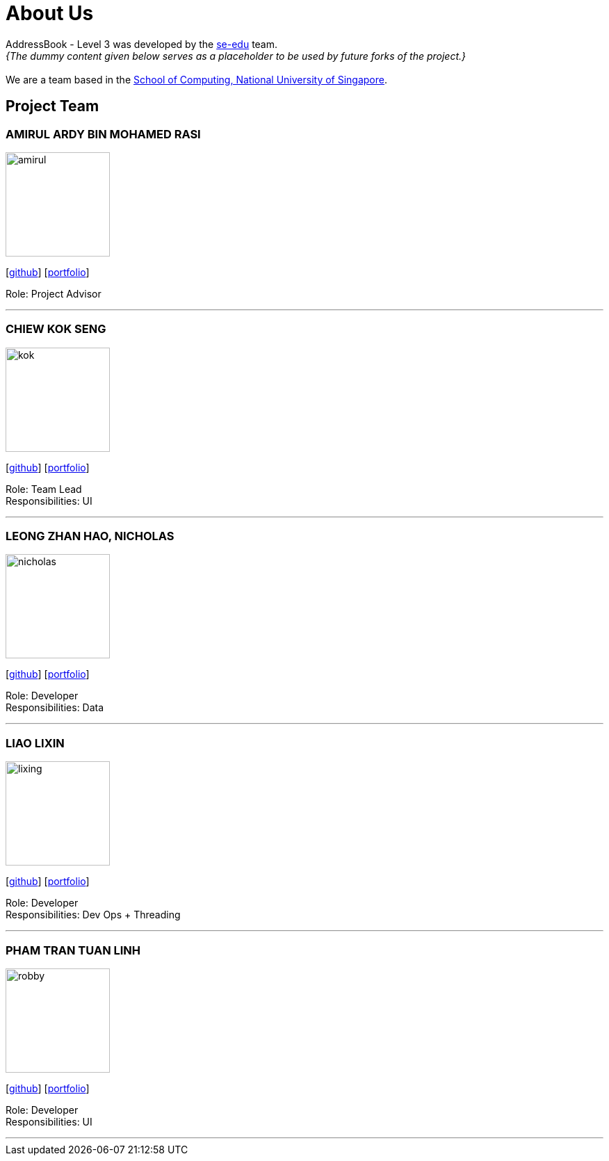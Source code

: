 = About Us
:site-section: AboutUs
:relfileprefix: team/
:imagesDir: images
:stylesDir: stylesheets

AddressBook - Level 3 was developed by the https://se-edu.github.io/docs/Team.html[se-edu] team. +
_{The dummy content given below serves as a placeholder to be used by future forks of the project.}_ +
{empty} +
We are a team based in the http://www.comp.nus.edu.sg[School of Computing, National University of Singapore].

== Project Team

=== AMIRUL ARDY BIN MOHAMED RASI
image::amirul.png[width="150", align="left"]
{empty}[https://github.com/amrl[github]] [<<johndoe#, portfolio>>]

Role: Project Advisor

'''

=== CHIEW KOK SENG
image::kok.png[width="150", align="left"]
{empty}[http://github.com/kschiew[github]] [<<johndoe#, portfolio>>]

Role: Team Lead +
Responsibilities: UI

'''

=== LEONG ZHAN HAO, NICHOLAS
image::nicholas.png[width="150", align="left"]
{empty}[https://github.com/ncslzh[github]] [<<johndoe#, portfolio>>]

Role: Developer +
Responsibilities: Data

'''

=== LIAO LIXIN
image::lixing.png[width="150", align="left"]
{empty}[http://github.com/oLiXino[github]] [<<johndoe#, portfolio>>]

Role: Developer +
Responsibilities: Dev Ops + Threading

'''

=== PHAM TRAN TUAN LINH
image::robby.png[width="150", align="left"]
{empty}[http://github.com/lacedaemon98[github]] [<<johndoe#, portfolio>>]

Role: Developer +
Responsibilities: UI

'''
